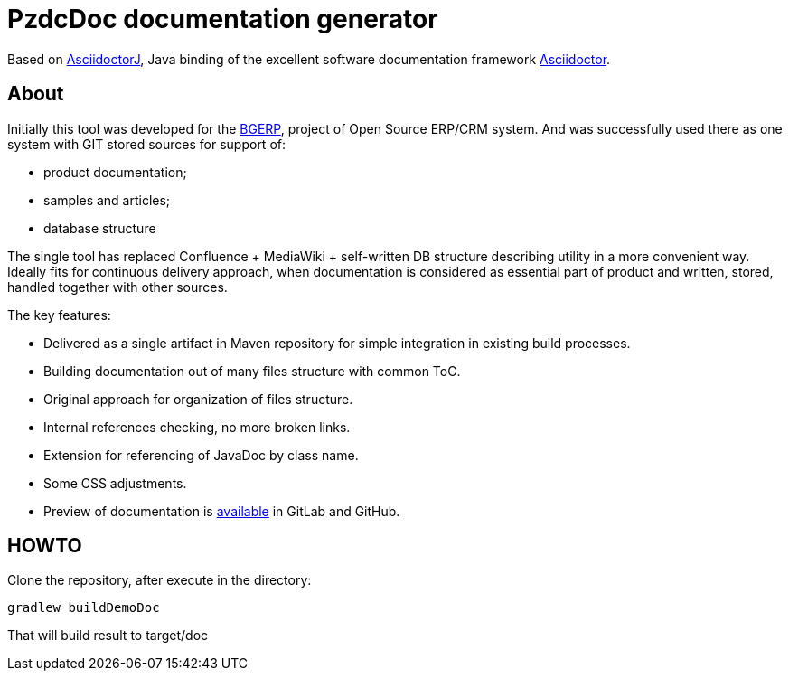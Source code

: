 = PzdcDoc documentation generator

Based on link:https://asciidoctor.org/docs/asciidoctorj[AsciidoctorJ], 
Java binding of the excellent software documentation framework link:https://asciidoctor.org/docs[Asciidoctor].

== About
Initially this tool was developed for the link:https://bgerp.org[BGERP], project of Open Source ERP/CRM system.
And was successfully used there as one system with GIT stored sources for support of:
[square]
* product documentation;
* samples and articles;
* database structure

The single tool has replaced Confluence + MediaWiki + self-written DB structure describing utility in a more convenient way.
Ideally fits for continuous delivery approach, when documentation is considered as essential part of product and written, 
stored, handled together with other sources.   

The key features:
[square]
* Delivered as a single artifact in Maven repository for simple integration in existing build processes.
* Building documentation out of many files structure with common ToC.
* Original approach for organization of files structure.
* Internal references checking, no more broken links.
* Extension for referencing of JavaDoc by class name.
* Some CSS adjustments.
* Preview of documentation is link:demo/src[available] in GitLab and GitHub.

== HOWTO
Clone the repository, after execute in the directory:
[source]
----
gradlew buildDemoDoc
----
That will build result to target/doc